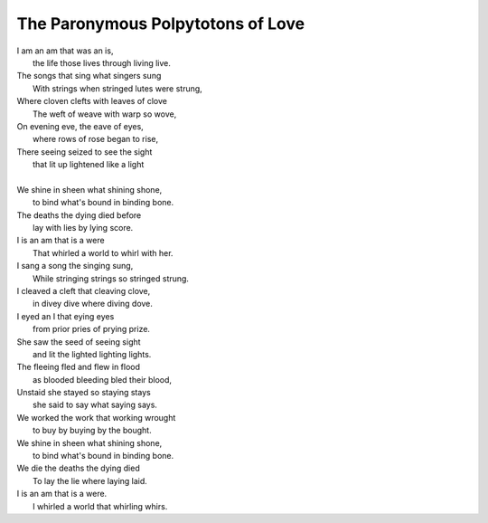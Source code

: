 The Paronymous Polpytotons of Love 
----------------------------------

| I am an am that was an is,
|   the life those lives through living live.
| The songs that sing what singers sung 
|   With strings when stringed lutes were strung,
| Where cloven clefts with leaves of clove
|   The weft of weave with warp so wove,
| On evening eve, the eave of eyes,
|   where rows of rose began to rise,
| There seeing seized to see the sight
|   that lit up lightened like a light
| 
| We shine in sheen what shining shone,
|   to bind what's bound in binding bone. 
| The deaths the dying died before 
|   lay with lies by lying score. 
| I is an am that is a were
|  That whirled a world to whirl with her. 

| I sang a song the singing sung,
|   While stringing strings so stringed strung.
| I cleaved a cleft that cleaving clove, 
|   in divey dive where diving dove. 
| I eyed an I that eying eyes
|   from prior pries of prying prize. 
| She saw the seed of seeing sight
|   and lit the lighted lighting lights.
| The fleeing fled and flew in flood
|   as blooded bleeding bled their blood,
| Unstaid she stayed so staying stays
|   she said to say what saying says. 
| We worked the work that working wrought
|   to buy by buying by the bought.
| We shine in sheen what shining shone,
|   to bind what's bound in binding bone. 
| We die the deaths the dying died
|   To lay the lie where laying laid. 
| I is an am that is a were.
|   I whirled a world that whirling whirs. 